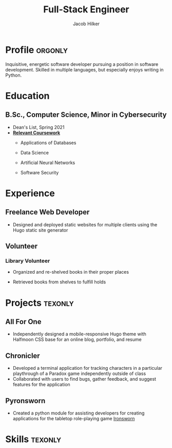 #+title: Full-Stack Engineer
#+position: Full-Stack Engineer
#+author: Jacob Hilker
#+CITY: Crozet, VA
#+ADDRESS:  Crozet, VA
#+mobile: 434-409-3789
#+email: jacob.hilker2@gmail.com
#+homepage: jhilker.com
#+OPTIONS: email:t
#+startup: fold
#+hugo_section: resume
#+hugo_layout: resume
#+hugo_custom_front_matter: :title "Resumé"
#+hugo_custom_front_matter: :skills '(Python "Shell Scripts (Bash/ZSH) " Java HTML/CSS JavaScript PostgreSQL "Object-oriented design")
# #+hugo_custom_front_matter: :interests '("Audio Engineering" "Sound Design" Worldbuilding Songwriting )
#+export_file_name: index
#+cvcolor: blue
#+cvstyle: banking
#+latex_class_options: [a4paper,10pt,sans]
#+latex_class: moderncv
#+latex_header: \usepackage[scale=0.8]{geometry}
#+latex_header: \recomputelengths
#+latex_header: \usepackage[scaled=0.92]{helvet}
#+latex_header: \usepackage{enumitem}
#+latex_header: \setitemize{nosep,leftmargin=0.2in}
#+latex_header: \pdfgentounicode=1
#+macro: wrapperstart @@hugo:<div class="cvwrapper">@@
#+macro: wrapperend @@hugo:</div>@@


* Profile :orgonly:
{{{wrapperstart}}}
Inquisitive, energetic software developer pursuing a position in software development. Skilled in multiple languages, but especially enjoys writing in Python.
{{{wrapperend}}}


* Education
{{{wrapperstart}}}
** B.Sc., Computer Science, Minor in Cybersecurity
:PROPERTIES:
:CV_ENV: cventry
:FROM:     <2017-08-22 Tue>
:TO: <2021-05-09 Sun>
:EMPLOYER: University of Mary Washington
:LOCATION: Fredericksburg, VA
:END:
- Dean's List, Spring 2021
- *_Relevant Coursework_*
  - Applications of Databases
  - Data Science
  - Artificial Neural Networks
  - Software Security

    {{{wrapperend}}}

* Experience
{{{wrapperstart}}}
** Freelance Web Developer
:PROPERTIES:
:CV_ENV:   cventry
:FROM: <2022-01-28 Fri>
:LOCATION: Remote
:EMPLOYER: Freelance
:END:
- Designed and deployed static websites for multiple clients using the Hugo static site generator

{{{wrapperend}}}

** Volunteer

{{{wrapperstart}}}
*** Library Volunteer
:PROPERTIES:
:CV_ENV:   cventry
:FROM:     <2014-07-14 Mon>
:TO:       <2017-07-17 Mon>
:EMPLOYER: Crozet Library
:LOCATION: Crozet, VA
:END:
- Organized and re-shelved books in their proper places
- Retrieved books from shelves to fulfill holds

  {{{wrapperend}}}
*** Impact Richmond :noexport:
:PROPERTIES:
:CV_ENV:   cventry
:FROM:     <2012-07-07 Sat>
:TO: <2017-07-15 Sat>
:EMPLOYER: Impact Richmond
:END:
- Participated in week-long volunteer sessions to refurbish homes in disadvantaged neighborhoods in Richmond, VA

* Projects :texonly:
** All For One
:PROPERTIES:
:CV_ENV: cvproj
:FROM: <2021-04-07 Wed>
:LANGS: Halfmoon CSS, HTML
:LINK: https://github.com/jhilker1/hugo-all-for-one
:ICON: \faGithub
:REPO: github.com/jhilker1/hugo-all-for-one
:END:
 - Independently designed a mobile-responsive Hugo theme with Halfmoon CSS base for an online blog, portfolio, and resume
  \vspace{3pt}
** Chronicler
:PROPERTIES:
:CV_ENV: cvproj
:FROM: <2021-04-07 Wed>
:LANGS: Python
:LINK: https://gitlab.com/jhilker/chronicler
:ICON: \faGitlab
:REPO: gitlab.com/jhilker/chronicler
:END:
- Developed a terminal application for tracking characters in a particular playthrough of a Paradox game independently outside of class
- Collaborated with users to find bugs, gather feedback, and suggest features for the application
  \vspace{3pt}
** Pyronsworn
:PROPERTIES:
:CV_ENV: cvproj
:FROM: <2021-04-07 Wed>
:LANGS: Python
:LINK: https://gitlab.com/jhilker/pyronsworn
:ICON: \faGitlab
:REPO: github.com/jhilker/pyronsworn
:END:
- Created a python module for assisting developers for creating applications for the tabletop role-playing game [[https://ironswornrpg.com][Ironsworn]]
  \vspace{3pt}
** This Week In Destiny :noexport:
:PROPERTIES:
:CV_ENV: cvproj
:FROM: <2022-04-25 Mon>
:LANGS: Tailwind CSS, Flask
:LINK: https://gitlab.com/jhilker/pyronsworn
:ICON: \faGitlab
:REPO: github.com/jhilker/pyronsworn
:END:
- Independently learned the Bungie API for Destiny 2 and Flask
- Deployed a site using Flask and the Bungie API to get an overview of the weekly reset of the Bungie game Destiny 2

* Skills :texonly:
#+begin_export latex
\begin{itemize}[label={}]
    \small{\item{
     \textbf {Languages: }{Python, HTML/CSS, Java, SQL (Postgres), JavaScript} \\
     \textbf{Frameworks: }{React, Next.js, Node.js, Halfmoon CSS, Tailwind CSS} \\
     \textbf{Libraries: }{ pandas, NumPy, Matplotlib} \\
     \textbf{Dev Tools: }{Git, Vim, Emacs, Google Cloud Platform} \\
     \textbf{Miscellaneous: }{Hugo Static Site Generator, Org-mode, Object-oriented Design}}}
#+end_export

* Code :noexport:
** Latex
#+begin_src emacs-lisp :results silent
(load-file "~/Projects/emacs/org-cv/ox-moderncv.el")

(let((org-export-exclude-tags '("noexport" "orgonly"))
     (org-export-with-tags nil)
     (org-latex-logfiles-extensions '("aux" "bbl" "bcf" "blg" "fdb_latexmk" "fls" "figlist" "idx" "log" "nav" "out" "ptc" "run.xml" "snm" "toc" "vrb" "xdv")))
    (org-export-to-file 'moderncv "jhilker_cv.tex")
    (org-latex-compile "jhilker_cv.tex")
    (dolist (cv_file '("jhilker_cv.tex" "jhilker_cv.pdf"))
      (with-current-buffer (find-file-noselect cv_file)
        (copy-file cv_file "~/Projects/sites/jhilker.gitlab.io/static/uploads/" t))))

#+end_src

** Org
#+begin_src emacs-lisp :results silent
(let((org-export-exclude-tags '("noexport" "texonly"))
     (org-export-with-tags nil))
  (org-export-to-file 'hugocv "~/Projects/sites/jhilker.gitlab.io/content/resume/index.md")
  (with-current-buffer "resume.org" (copy-file "resume.org" "~/Projects/sites/jhilker.gitlab.io/content-org/pages/resume.org" t)))
#+end_src

# Local Variables:
# eval: (org-hugo-auto-export-mode -1)
# End:
